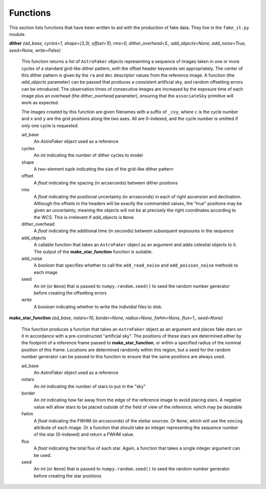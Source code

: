 Functions
*********

This section lists functions that have been written to aid with the
production of fake data. They live in the ``fake_it.py`` module.


**dither** *(ad_base, cycles=1, shape=(3,3), offset=10, rms=0, dither_overhead=5., add_objects=None, add_noise=True, seed=None, write=False)*

    This function returns a list of ``AstroFaker`` objects representing a sequence
    of images taken in one or more cycles of a standard gird-like dither pattern,
    with the offset header keywords set appropriately. The center of this dither
    pattern is given by the ``ra`` and ``dec`` descriptor values from the reference
    image. A function (the
    *add_objects* parameter) can be passed that produces a consistent artificial
    sky, and random offsetting errors can be introduced. The observation times of
    consecutive images are increased by the exposure time of each image plus an
    overhead (the *dither_overhead* parameter), ensuring that the ``associateSky``
    primitive will work as expected.

    The images created by this function are given filenames with a suffix of
    ``_cxy``, where ``c`` is the cycle number and ``x`` and ``y`` are the grid
    positions along the two axes. All are 0-indexed, and the cycle number is
    omitted if only one cycle is requested.

    ad_base
      An *AstroFaker* object used as a reference

    cycles
      An *int* indicating the number of dither cycles to model

    shape
      A two-element *tuple* indicating the size of the grid-like dither pattern

    offset
      A *float* indicating the spacing (in arcseconds) between dither positions

    rms
      A *float* indicating the positional uncertainty (in arcseconds) in each of
      right ascension and declination. Although the offsets in the headers will
      be exactly the commanded values, the "true" positions may be given an
      uncertainty, meaning the objects will not be at precisely the right
      coordinates according to the WCS. This is irrelevant if *add_objects* is
      ``None``.

    dither_overhead
      A *float* indicating the additional time (in seconds) between subsequent
      exposures in the sequence

    add_objects
      A callable function that takes an ``AstroFaker`` object as an argument and
      adds celestial objects to it. The output of the **make_star_function**
      function is suitable.

    add_noise
      A *boolean* that specifies whether to call the ``add_read_noise`` and
      ``add_poisson_noise`` methods to each image

    seed
      An *int* (or ``None``) that is passed to ``numpy.random.seed()`` to seed
      the random number generator before creating the offsetting errors

    write
      A *boolean* indicating whether to write the individial files to disk.


**make_star_function** *(ad_base, nstars=10, border=None, radius=None, fwhm=None, flux=1., seed=None)*

    This function produces a function that takes an ``AstroFaker`` object as an
    argument and places fake stars on it in accordance with a pre-constructed
    "artificial sky". The positions of these stars are determined either by
    the footprint of a reference frame passed to **make_star_function**, or
    within a specified radius of the nominal position of this frame. Locations
    are determined randomly within this region, but a seed for the random
    number generator can be passed to this function to ensure that the same
    positions are always used.

    ad_base
      An *AstroFaker* object used as a reference

    nstars
      An *int* indicating the number of stars to put in the "sky"

    border
      An *int* indicating how far away from the edge of the reference image
      to avoid placing stars. A negative value will allow stars to be placed
      outside of the field of view of the reference, which may be desirable

    fwhm
      A *float* indicating the FWHM (in arcseconds) of the stellar sources.
      Or ``None``, which will use the ``seeing`` attribute of each image.
      Or a function that should take an integer representing the sequence number
      of the star (0-indexed) and return a FWHM value.

    flux
      A *float* indicating the total flux of each star. Again, a function that
      takes a single integer argument can be used.

    seed
      An *int* (or ``None``) that is passed to ``numpy.random.seed()`` to seed
      the random number generator before creating the star positions